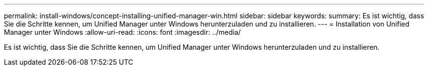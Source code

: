 ---
permalink: install-windows/concept-installing-unified-manager-win.html 
sidebar: sidebar 
keywords:  
summary: Es ist wichtig, dass Sie die Schritte kennen, um Unified Manager unter Windows herunterzuladen und zu installieren. 
---
= Installation von Unified Manager unter Windows
:allow-uri-read: 
:icons: font
:imagesdir: ../media/


[role="lead"]
Es ist wichtig, dass Sie die Schritte kennen, um Unified Manager unter Windows herunterzuladen und zu installieren.
